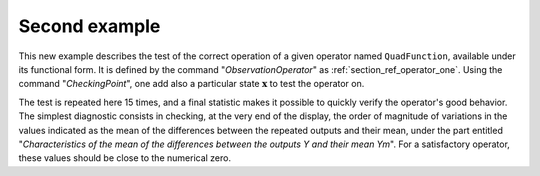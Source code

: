 Second example
..............

This new example describes the test of the correct operation of a given
operator named ``QuadFunction``, available under its functional form. It is
defined by the command "*ObservationOperator*" as
:ref:`section_ref_operator_one`. Using the command "*CheckingPoint*", one add
also a particular state :math:`\mathbf{x}` to test the operator on.

The test is repeated here 15 times, and a final statistic makes it possible to
quickly verify the operator's good behavior. The simplest diagnostic consists
in checking, at the very end of the display, the order of magnitude of
variations in the values indicated as the mean of the differences between the
repeated outputs and their mean, under the part entitled "*Characteristics of
the mean of the differences between the outputs Y and their mean Ym*". For a
satisfactory operator, these values should be close to the numerical zero.
